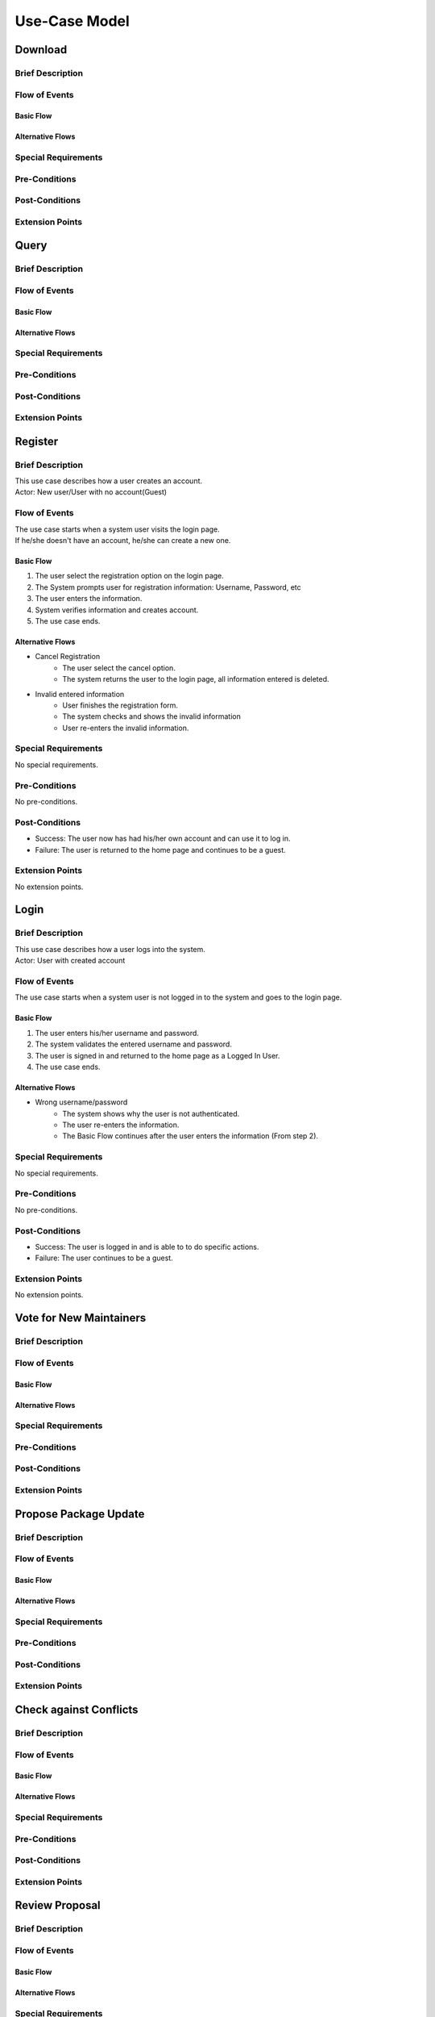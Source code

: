 Use-Case Model
==============

.. uml::

   actor User
   actor Contributor
   actor Maintainer
   actor "Distributed File System" as IPFS

   usecase Download
   usecase Query

   usecase Register
   usecase Login
   usecase "Vote for New Maintainers" as Vote

   usecase "Propose Package Update" as Propose
   usecase "Check against Conflicts" as Check
   usecase "Review Proposal" as Review
   usecase Update

   User --> Query
   User --> Download
   Download --> IPFS

   Maintainer --> Vote
   Vote ..> Login : <<include>>

   Maintainer --|> Contributor
   Contributor --> Register

   Contributor --> Propose
   Propose ..> Login : <<include>>
   Propose ..> Check : <<include>>

   Maintainer --> Review
   Review ..> Login : <<include>>

   Update ..> Review : <<extend>>
   Update ..> Check : <<include>>
   Update --> IPFS

Download
--------

Brief Description
^^^^^^^^^^^^^^^^^

Flow of Events
^^^^^^^^^^^^^^

Basic Flow
""""""""""

Alternative Flows
"""""""""""""""""

Special Requirements
^^^^^^^^^^^^^^^^^^^^

Pre-Conditions
^^^^^^^^^^^^^^

Post-Conditions
^^^^^^^^^^^^^^^

Extension Points
^^^^^^^^^^^^^^^^

Query
-----

Brief Description
^^^^^^^^^^^^^^^^^

Flow of Events
^^^^^^^^^^^^^^

Basic Flow
""""""""""

Alternative Flows
"""""""""""""""""

Special Requirements
^^^^^^^^^^^^^^^^^^^^

Pre-Conditions
^^^^^^^^^^^^^^

Post-Conditions
^^^^^^^^^^^^^^^

Extension Points
^^^^^^^^^^^^^^^^

Register
--------

Brief Description
^^^^^^^^^^^^^^^^^
| This use case describes how a user creates an account.
| Actor: New user/User with no account(Guest)

Flow of Events
^^^^^^^^^^^^^^
| The use case starts when a system user visits the login page. 
| If he/she doesn't have an account, he/she can create a new one. 

Basic Flow
""""""""""
1. The user select the registration option on the login page.
2. The System prompts user for registration information: Username, Password, etc
3. The user enters the information.
4. System verifies information and creates account.
5. The use case ends.

Alternative Flows
"""""""""""""""""
* Cancel Registration   
   * The user select the cancel option.
   * The system returns the user to the login page, all information entered is deleted.

* Invalid entered information
   * User finishes the registration form.
   * The system checks and shows the invalid information
   * User re-enters the invalid information.

Special Requirements
^^^^^^^^^^^^^^^^^^^^
No special requirements.

Pre-Conditions
^^^^^^^^^^^^^^
No pre-conditions.

Post-Conditions
^^^^^^^^^^^^^^^
* Success: The user now has had his/her own account and can use it to log in.
* Failure: The user is returned to the home page and continues to be a guest.

Extension Points
^^^^^^^^^^^^^^^^
No extension points.

Login
-----

Brief Description
^^^^^^^^^^^^^^^^^
| This use case describes how a user logs into the system.
| Actor: User with created account 

Flow of Events
^^^^^^^^^^^^^^
The use case starts when a system user is not logged in to the system and goes to the login page. 

Basic Flow
""""""""""
1.	The user enters his/her username and password.
2.	The system validates the entered username and password.
3.	The user is signed in and returned to the home page as a Logged In User.
4.	The use case ends.

Alternative Flows
"""""""""""""""""
* Wrong username/password
   * The system shows why the user is not authenticated.
   * The user re-enters the information.
   * The Basic Flow continues after the user enters the information (From step 2).

Special Requirements
^^^^^^^^^^^^^^^^^^^^
No special requirements.

Pre-Conditions
^^^^^^^^^^^^^^
No pre-conditions.

Post-Conditions
^^^^^^^^^^^^^^^
* Success: The user is logged in and is able to to do specific actions.
* Failure: The user continues to be a guest.

Extension Points
^^^^^^^^^^^^^^^^
No extension points.

Vote for New Maintainers
------------------------

Brief Description
^^^^^^^^^^^^^^^^^

Flow of Events
^^^^^^^^^^^^^^

Basic Flow
""""""""""

Alternative Flows
"""""""""""""""""

Special Requirements
^^^^^^^^^^^^^^^^^^^^

Pre-Conditions
^^^^^^^^^^^^^^

Post-Conditions
^^^^^^^^^^^^^^^

Extension Points
^^^^^^^^^^^^^^^^

Propose Package Update
----------------------

Brief Description
^^^^^^^^^^^^^^^^^

Flow of Events
^^^^^^^^^^^^^^

Basic Flow
""""""""""

Alternative Flows
"""""""""""""""""

Special Requirements
^^^^^^^^^^^^^^^^^^^^

Pre-Conditions
^^^^^^^^^^^^^^

Post-Conditions
^^^^^^^^^^^^^^^

Extension Points
^^^^^^^^^^^^^^^^

Check against Conflicts
-----------------------

Brief Description
^^^^^^^^^^^^^^^^^

Flow of Events
^^^^^^^^^^^^^^

Basic Flow
""""""""""

Alternative Flows
"""""""""""""""""

Special Requirements
^^^^^^^^^^^^^^^^^^^^

Pre-Conditions
^^^^^^^^^^^^^^

Post-Conditions
^^^^^^^^^^^^^^^

Extension Points
^^^^^^^^^^^^^^^^

Review Proposal
---------------

Brief Description
^^^^^^^^^^^^^^^^^

Flow of Events
^^^^^^^^^^^^^^

Basic Flow
""""""""""

Alternative Flows
"""""""""""""""""

Special Requirements
^^^^^^^^^^^^^^^^^^^^

Pre-Conditions
^^^^^^^^^^^^^^

Post-Conditions
^^^^^^^^^^^^^^^

Extension Points
^^^^^^^^^^^^^^^^

Update
------

Brief Description
^^^^^^^^^^^^^^^^^

Flow of Events
^^^^^^^^^^^^^^

Basic Flow
""""""""""

Alternative Flows
"""""""""""""""""

Special Requirements
^^^^^^^^^^^^^^^^^^^^

Pre-Conditions
^^^^^^^^^^^^^^

Post-Conditions
^^^^^^^^^^^^^^^

Extension Points
^^^^^^^^^^^^^^^^
